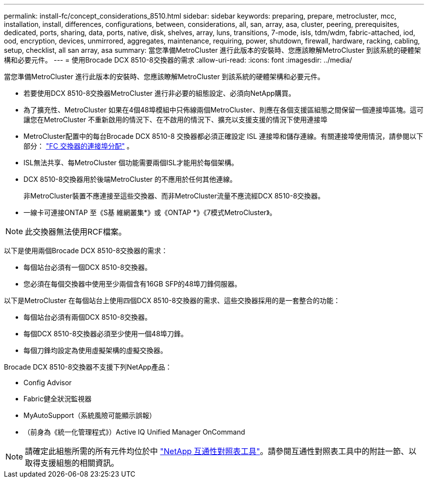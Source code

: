 ---
permalink: install-fc/concept_considerations_8510.html 
sidebar: sidebar 
keywords: preparing, prepare, metrocluster, mcc, installation, install, differences, configurations, between, considerations, all, san, array, asa, cluster, peering, prerequisites, dedicated, ports, sharing, data, ports, native, disk, shelves, array, luns, transitions, 7-mode, isls, tdm/wdm, fabric-attached, iod, ood, encryption, devices, unmirrored, aggregates, maintenance, requiring, power, shutdown, firewall, hardware, racking, cabling, setup, checklist, all san array, asa 
summary: 當您準備MetroCluster 進行此版本的安裝時、您應該瞭解MetroCluster 到該系統的硬體架構和必要元件。 
---
= 使用Brocade DCX 8510-8交換器的需求
:allow-uri-read: 
:icons: font
:imagesdir: ../media/


[role="lead"]
當您準備MetroCluster 進行此版本的安裝時、您應該瞭解MetroCluster 到該系統的硬體架構和必要元件。

* 若要使用DCX 8510-8交換器MetroCluster 進行非必要的組態設定、必須向NetApp購買。
* 為了擴充性、MetroCluster 如果在4個48埠模組中只佈線兩個MetroCluster、則應在各個支援區組態之間保留一個連接埠區塊。這可讓您在MetroCluster 不重新啟用的情況下、在不啟用的情況下、擴充以支援支援的情況下使用連接埠
* MetroCluster配置中的每台Brocade DCX 8510-8 交換器都必須正確設定 ISL 連接埠和儲存連線。有關連接埠使用情況，請參閱以下部分： link:concept_port_assignments_for_fc_switches_when_using_ontap_9_1_and_later.html["FC 交換器的連接埠分配"] 。
* ISL無法共享、每MetroCluster 個功能需要兩個ISL才能用於每個架構。
* DCX 8510-8交換器用於後端MetroCluster 的不應用於任何其他連線。
+
非MetroCluster裝置不應連接至這些交換器、而非MetroCluster流量不應流經DCX 8510-8交換器。

* 一線卡可連接ONTAP 至《S基 維網叢集*》或《ONTAP *》《7模式MetroCluster》。



NOTE: 此交換器無法使用RCF檔案。

以下是使用兩個Brocade DCX 8510-8交換器的需求：

* 每個站台必須有一個DCX 8510-8交換器。
* 您必須在每個交換器中使用至少兩個含有16GB SFP的48埠刀鋒伺服器。


以下是MetroCluster 在每個站台上使用四個DCX 8510-8交換器的需求、這些交換器採用的是一套整合的功能：

* 每個站台必須有兩個DCX 8510-8交換器。
* 每個DCX 8510-8交換器必須至少使用一個48埠刀鋒。
* 每個刀鋒均設定為使用虛擬架構的虛擬交換器。


Brocade DCX 8510-8交換器不支援下列NetApp產品：

* Config Advisor
* Fabric健全狀況監視器
* MyAutoSupport（系統風險可能顯示誤報）
* （前身為《統一化管理程式》）Active IQ Unified Manager OnCommand



NOTE: 請確定此組態所需的所有元件均位於中 https://mysupport.netapp.com/matrix["NetApp 互通性對照表工具"]。請參閱互通性對照表工具中的附註一節、以取得支援組態的相關資訊。
